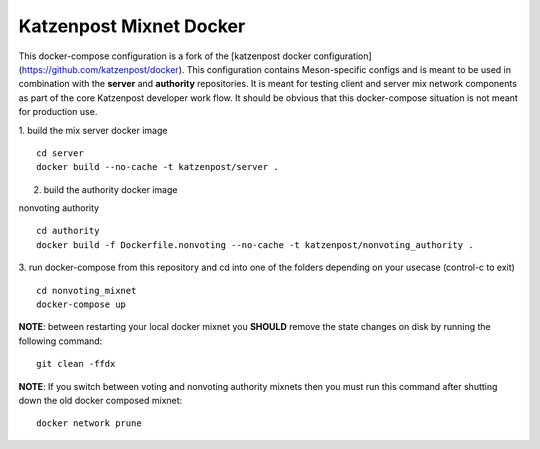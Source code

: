
Katzenpost Mixnet Docker
========================

This docker-compose configuration is a fork of the [katzenpost docker configuration](https://github.com/katzenpost/docker). This configuration contains Meson-specific configs and is meant to be used in combination
with the **server** and **authority** repositories. It is meant for
testing client and server mix network components as part of the core
Katzenpost developer work flow. It should be obvious that this
docker-compose situation is not meant for production use.


1. build the mix server docker image
::

   cd server
   docker build --no-cache -t katzenpost/server .


2. build the authority docker image

nonvoting authority
::

   cd authority
   docker build -f Dockerfile.nonvoting --no-cache -t katzenpost/nonvoting_authority .


3. run docker-compose from this repository and cd into one of the folders depending on your usecase (control-c to exit)
::

   cd nonvoting_mixnet
   docker-compose up


**NOTE**: between restarting your local docker mixnet you **SHOULD**
remove the state changes on disk by running the following command:
::

   git clean -ffdx


**NOTE**: If you switch between voting and nonvoting authority mixnets then
you must run this command after shutting down the old docker composed mixnet:
::

   docker network prune
